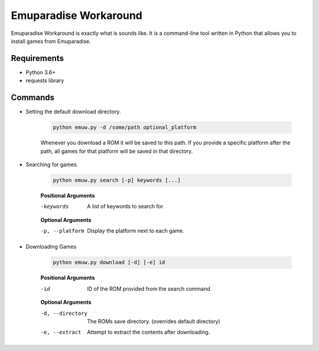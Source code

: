 ======================
Emuparadise Workaround
======================

Emuparadise Workaround is exactly what is sounds like. It is a command-line tool written in Python that allows you to
install games from Emuparadise.

Requirements
************
- Python 3.6+
- requests library

Commands
********

- Setting the default download directory.

    .. code-block:: text
        
        python emuw.py -d /some/path optional_platform

    Whenever you download a ROM it will be saved to this path. If you provide a specific platform after the path, all games for that platform will be saved in that directory.

- Searching for games.

    .. code-block:: text

        python emuw.py search [-p] keywords [...]


    **Positional Arguments**

    -keywords  A list of keywords to search for.

    **Optional Arguments**

    -p, --platform  Display the platform next to each game.


- Downloading Games

    .. code-block:: text

        python emuw.py download [-d] [-e] id


    **Positional Arguments**

    -id  ID of the ROM provided from the search command.

    **Optional Arguments**

    -d, --directory  The ROMs save directory. (overrides default directory)

    -e, --extract  Attempt to extract the contents after downloading.

